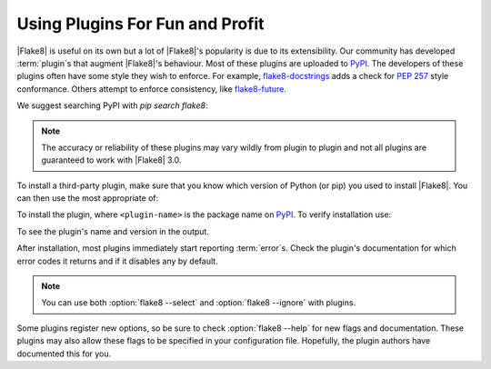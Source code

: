 ==================================
 Using Plugins For Fun and Profit
==================================

|Flake8| is useful on its own but a lot of |Flake8|'s popularity is due to
its extensibility. Our community has developed :term:`plugin`\ s that augment
|Flake8|'s behaviour. Most of these plugins are uploaded to PyPI_. The
developers of these plugins often have some style they wish to enforce.
For example, `flake8-docstrings`_ adds a check for :pep:`257` style
conformance. Others attempt to enforce consistency, like `flake8-future`_.

We suggest searching PyPI with `pip search flake8`:

.. prompt:: bash

    pip search flake8 | grep -i quote
    flake8-quotes (1.0.0)                   - Flake8 lint for quotes.
    flake8-quotes2 (0.0.1)                  - flake8 plugin for string quotes checking
    flake8-double-quotes (0.0.1)            - Flake8 lint to forbide single quotes.
    flake8-single-quotes (0.1.0)            - A Flake8 extension to enforce single-quotes.

.. note::

    The accuracy or reliability of these plugins may vary wildly from plugin
    to plugin and not all plugins are guaranteed to work with |Flake8| 3.0.

To install a third-party plugin, make sure that you know which version of
Python (or pip) you used to install |Flake8|. You can then use the most
appropriate of:

.. prompt:: bash

    pip install <plugin-name>
    pip3 install <plugin-name>
    python -m pip install <plugin-name>
    python2.7 -m pip install <plugin-name>
    python3 -m pip install <plugin-name>
    python3.4 -m pip install <plugin-name>
    python3.5 -m pip install <plugin-name>

To install the plugin, where ``<plugin-name>`` is the package name on PyPI_.
To verify installation use:

.. prompt:: bash

    flake8 --version
    python<version> -m flake8 --version

To see the plugin's name and version in the output.

.. seealso:: :ref:`How to Invoke Flake8 <invocation>`

After installation, most plugins immediately start reporting :term:`error`\ s.
Check the plugin's documentation for which error codes it returns and if it
disables any by default.

.. note::

    You can use both :option:`flake8 --select` and :option:`flake8 --ignore`
    with plugins.

Some plugins register new options, so be sure to check :option:`flake8 --help`
for new flags and documentation. These plugins may also allow these flags to
be specified in your configuration file. Hopefully, the plugin authors have
documented this for you.

.. seealso:: :ref:`Configuring Flake8 <configuration>`


.. _PyPI:
    https://pypi.org/
.. _flake8-docstrings:
    https://pypi.org/project/flake8-docstrings/
.. _flake8-future:
    https://pypi.org/project/flake8-future/
